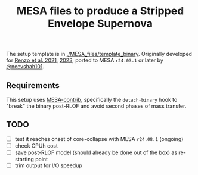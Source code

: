 #+title: MESA files to produce a Stripped Envelope Supernova

The setup template is in [[./MESA_files/template_binary]]. Originally
developed for [[https://ui.adsabs.harvard.edu/abs/2021ApJ...923..277R/abstract][Renzo et al. 2021]], [[https://ui.adsabs.harvard.edu/abs/2023ApJ...942L..32R/abstract][2023]], ported to MESA =r24.03.1= or
later by [[https://github.com/neevshah101][@neevshah101]].

** Requirements

This setup uses [[https://github.com/MESAHub/mesa-contrib][MESA-contrib]], specifically the =detach-binary= hook to
"break" the binary post-RLOF and avoid second phases of mass transfer.

** TODO

- [ ] test it reaches onset of core-collapse with MESA =r24.08.1=
  (ongoing)
- [ ] check CPUh cost
- [ ] save post-RLOF model (should already be done out of the box) as
  re-starting point
- [ ] trim output for I/O speedup
